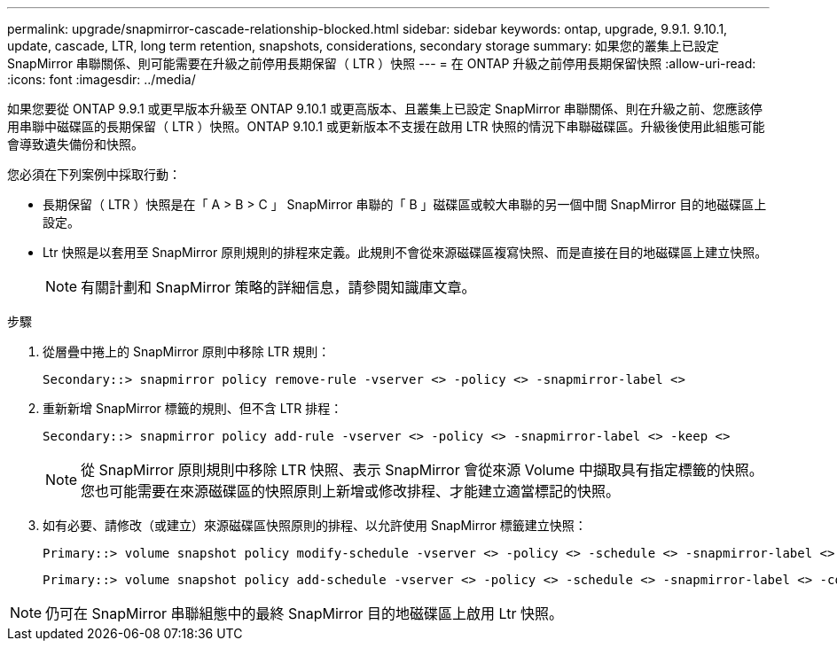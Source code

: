 ---
permalink: upgrade/snapmirror-cascade-relationship-blocked.html 
sidebar: sidebar 
keywords: ontap, upgrade, 9.9.1. 9.10.1, update, cascade, LTR, long term retention, snapshots, considerations, secondary storage 
summary: 如果您的叢集上已設定 SnapMirror 串聯關係、則可能需要在升級之前停用長期保留（ LTR ）快照 
---
= 在 ONTAP 升級之前停用長期保留快照
:allow-uri-read: 
:icons: font
:imagesdir: ../media/


[role="lead"]
如果您要從 ONTAP 9.9.1 或更早版本升級至 ONTAP 9.10.1 或更高版本、且叢集上已設定 SnapMirror 串聯關係、則在升級之前、您應該停用串聯中磁碟區的長期保留（ LTR ）快照。ONTAP 9.10.1 或更新版本不支援在啟用 LTR 快照的情況下串聯磁碟區。升級後使用此組態可能會導致遺失備份和快照。

您必須在下列案例中採取行動：

* 長期保留（ LTR ）快照是在「 A > B > C 」 SnapMirror 串聯的「 B 」磁碟區或較大串聯的另一個中間 SnapMirror 目的地磁碟區上設定。
* Ltr 快照是以套用至 SnapMirror 原則規則的排程來定義。此規則不會從來源磁碟區複寫快照、而是直接在目的地磁碟區上建立快照。
+

NOTE: 有關計劃和 SnapMirror 策略的詳細信息，請參閱知識庫文章。



.步驟
. 從層疊中捲上的 SnapMirror 原則中移除 LTR 規則：
+
[listing]
----
Secondary::> snapmirror policy remove-rule -vserver <> -policy <> -snapmirror-label <>
----
. 重新新增 SnapMirror 標籤的規則、但不含 LTR 排程：
+
[listing]
----
Secondary::> snapmirror policy add-rule -vserver <> -policy <> -snapmirror-label <> -keep <>
----
+

NOTE: 從 SnapMirror 原則規則中移除 LTR 快照、表示 SnapMirror 會從來源 Volume 中擷取具有指定標籤的快照。您也可能需要在來源磁碟區的快照原則上新增或修改排程、才能建立適當標記的快照。

. 如有必要、請修改（或建立）來源磁碟區快照原則的排程、以允許使用 SnapMirror 標籤建立快照：
+
[listing]
----
Primary::> volume snapshot policy modify-schedule -vserver <> -policy <> -schedule <> -snapmirror-label <>
----
+
[listing]
----
Primary::> volume snapshot policy add-schedule -vserver <> -policy <> -schedule <> -snapmirror-label <> -count <>
----



NOTE: 仍可在 SnapMirror 串聯組態中的最終 SnapMirror 目的地磁碟區上啟用 Ltr 快照。
